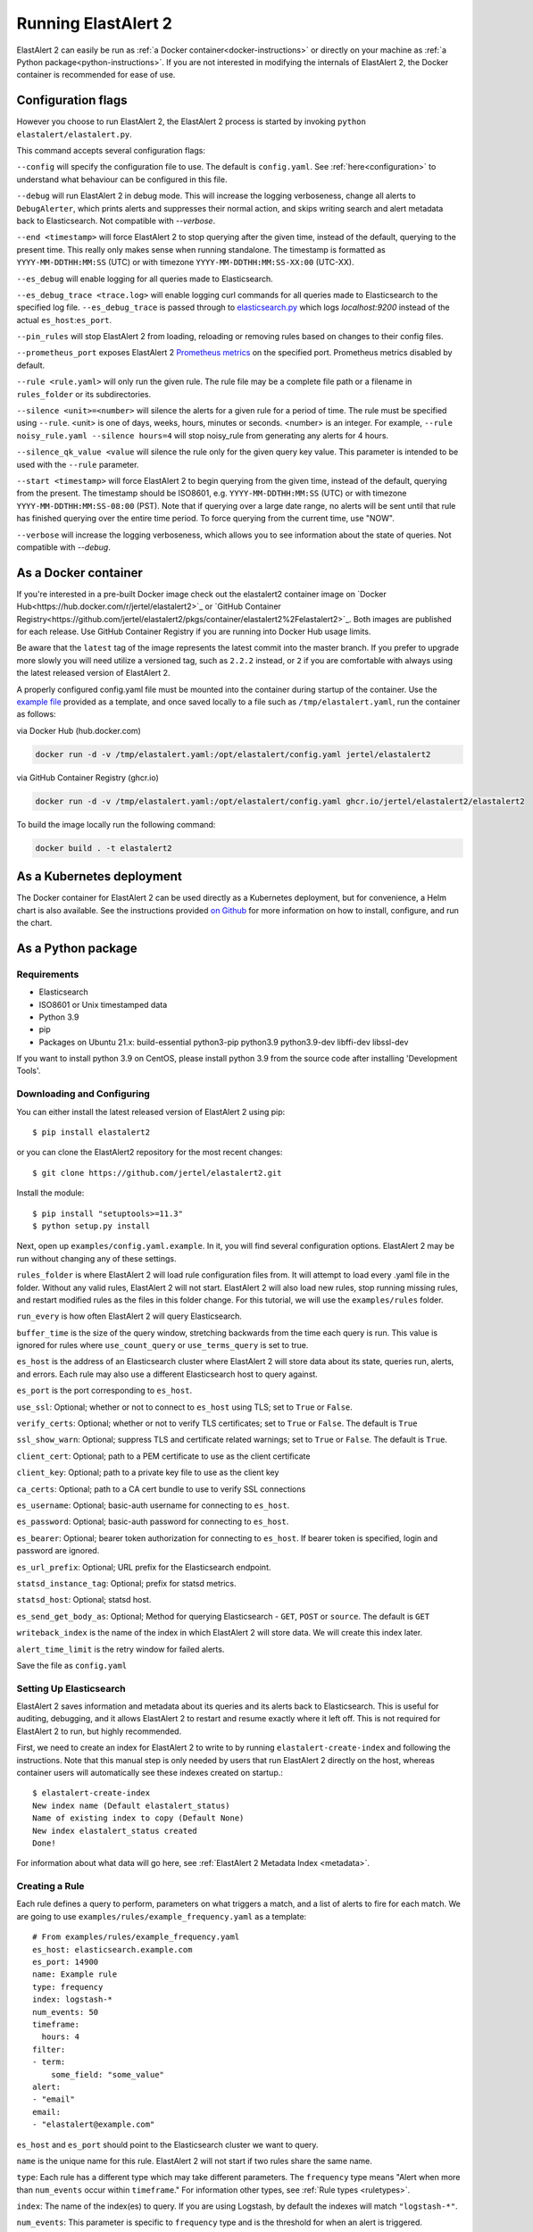.. _tutorial:

Running ElastAlert 2
********************

ElastAlert 2 can easily be run as :ref:`a Docker container<docker-instructions>`
or directly on your machine as :ref:`a Python package<python-instructions>`.
If you are not interested in modifying the internals of  ElastAlert 2, the Docker
container is recommended for ease of use.

.. _elastalert-arguments:

Configuration flags
===================

However you choose to run ElastAlert 2, the ElastAlert 2 process is started by invoking
``python elastalert/elastalert.py``.

This command accepts several configuration flags:

``--config`` will specify the configuration file to use. The default is
``config.yaml``. See :ref:`here<configuration>` to understand what behaviour
can be configured in this file.

``--debug`` will run ElastAlert 2 in debug mode. This will increase the logging
verboseness, change all alerts to ``DebugAlerter``, which prints alerts and
suppresses their normal action, and skips writing search and alert metadata back
to Elasticsearch. Not compatible with `--verbose`.

``--end <timestamp>`` will force ElastAlert 2 to stop querying after the given
time, instead of the default, querying to the present time. This really only
makes sense when running standalone. The timestamp is formatted as
``YYYY-MM-DDTHH:MM:SS`` (UTC) or with timezone ``YYYY-MM-DDTHH:MM:SS-XX:00``
(UTC-XX).

``--es_debug`` will enable logging for all queries made to Elasticsearch.

``--es_debug_trace <trace.log>`` will enable logging curl commands for all
queries made to Elasticsearch to the specified log file. ``--es_debug_trace`` is
passed through to `elasticsearch.py
<http://elasticsearch-py.readthedocs.io/en/master/index.html#logging>`_ which
logs `localhost:9200` instead of the actual ``es_host``:``es_port``.

``--pin_rules`` will stop ElastAlert 2 from loading, reloading or removing rules
based on changes to their config files.

``--prometheus_port`` exposes ElastAlert 2 `Prometheus metrics <https://elastalert2.readthedocs.io/en/latest/recipes/exposing_rule_metrics.html>`_ on the specified
port. Prometheus metrics disabled by default.

``--rule <rule.yaml>`` will only run the given rule. The rule file may be a
complete file path or a filename in ``rules_folder`` or its subdirectories.

``--silence <unit>=<number>`` will silence the alerts for a given rule for a
period of time. The rule must be specified using ``--rule``. <unit> is one of
days, weeks, hours, minutes or seconds. <number> is an integer. For example,
``--rule noisy_rule.yaml --silence hours=4`` will stop noisy_rule from
generating any alerts for 4 hours.

``--silence_qk_value <value`` will silence the rule only for the given 
query key value. This parameter is intended to be used with the ``--rule`` 
parameter.

``--start <timestamp>`` will force ElastAlert 2 to begin querying from the given
time, instead of the default, querying from the present. The timestamp should be
ISO8601, e.g.  ``YYYY-MM-DDTHH:MM:SS`` (UTC) or with timezone
``YYYY-MM-DDTHH:MM:SS-08:00`` (PST). Note that if querying over a large date
range, no alerts will be sent until that rule has finished querying over the
entire time period. To force querying from the current time, use "NOW".

``--verbose`` will increase the logging verboseness, which allows you to see
information about the state of queries. Not compatible with `--debug`.

.. _docker-instructions:

As a Docker container
=====================

If you're interested in a pre-built Docker image check out the
elastalert2 container image on `Docker Hub<https://hub.docker.com/r/jertel/elastalert2>`_ or `GitHub Container Registry<https://github.com/jertel/elastalert2/pkgs/container/elastalert2%2Felastalert2>`_. Both images are published for each release. Use GitHub Container Registry if you are running into Docker Hub usage limits.

Be aware that the ``latest`` tag of the image represents the latest commit into
the master branch. If you prefer to upgrade more slowly you will need utilize a
versioned tag, such as ``2.2.2`` instead, or ``2`` if you are comfortable with
always using the latest released version of ElastAlert 2.

A properly configured config.yaml file must be mounted into the container during
startup of the container. Use the `example file
<https://github.com/jertel/elastalert2/blob/master/examples/config.yaml.example>`_
provided as a template, and once saved locally to a file such as
``/tmp/elastalert.yaml``, run the container as follows:

via Docker Hub (hub.docker.com)

.. code-block::

    docker run -d -v /tmp/elastalert.yaml:/opt/elastalert/config.yaml jertel/elastalert2

via GitHub Container Registry (ghcr.io)

.. code-block::

    docker run -d -v /tmp/elastalert.yaml:/opt/elastalert/config.yaml ghcr.io/jertel/elastalert2/elastalert2

To build the image locally run the following command:

.. code-block::

    docker build . -t elastalert2

.. _kubernetes-instructions:

As a Kubernetes deployment
==========================

The Docker container for ElastAlert 2 can be used directly as a Kubernetes
deployment, but for convenience, a Helm chart is also available. See the
instructions provided `on Github
<https://github.com/jertel/elastalert2/blob/master/chart/elastalert2/README.md>`_
for more information on how to install, configure, and run the chart.

.. _python-instructions:

As a Python package
===================

Requirements
------------

- Elasticsearch
- ISO8601 or Unix timestamped data
- Python 3.9
- pip
- Packages on Ubuntu 21.x: build-essential python3-pip python3.9 python3.9-dev libffi-dev libssl-dev

If you want to install python 3.9 on CentOS, please install python 3.9 from the source code after installing 'Development Tools'.

Downloading and Configuring
---------------------------

You can either install the latest released version of ElastAlert 2 using pip::

    $ pip install elastalert2

or you can clone the ElastAlert2 repository for the most recent changes::

    $ git clone https://github.com/jertel/elastalert2.git

Install the module::

    $ pip install "setuptools>=11.3"
    $ python setup.py install

Next, open up ``examples/config.yaml.example``. In it, you will find several configuration
options. ElastAlert 2 may be run without changing any of these settings.

``rules_folder`` is where ElastAlert 2 will load rule configuration files from. It
will attempt to load every .yaml file in the folder. Without any valid rules,
ElastAlert 2 will not start. ElastAlert 2 will also load new rules, stop running
missing rules, and restart modified rules as the files in this folder change.
For this tutorial, we will use the ``examples/rules`` folder.

``run_every`` is how often ElastAlert 2 will query Elasticsearch.

``buffer_time`` is the size of the query window, stretching backwards from the
time each query is run. This value is ignored for rules where
``use_count_query`` or ``use_terms_query`` is set to true.

``es_host`` is the address of an Elasticsearch cluster where ElastAlert 2 will
store data about its state, queries run, alerts, and errors. Each rule may also
use a different Elasticsearch host to query against.

``es_port`` is the port corresponding to ``es_host``.

``use_ssl``: Optional; whether or not to connect to ``es_host`` using TLS; set
to ``True`` or ``False``.

``verify_certs``: Optional; whether or not to verify TLS certificates; set to
``True`` or ``False``. The default is ``True``

``ssl_show_warn``: Optional; suppress TLS and certificate related warnings; set
to ``True`` or ``False``. The default is ``True``.

``client_cert``: Optional; path to a PEM certificate to use as the client
certificate

``client_key``: Optional; path to a private key file to use as the client key

``ca_certs``: Optional; path to a CA cert bundle to use to verify SSL
connections

``es_username``: Optional; basic-auth username for connecting to ``es_host``.

``es_password``: Optional; basic-auth password for connecting to ``es_host``.

``es_bearer``: Optional; bearer token authorization for connecting to
``es_host``. If bearer token is specified, login and password are ignored.

``es_url_prefix``: Optional; URL prefix for the Elasticsearch endpoint.

``statsd_instance_tag``: Optional; prefix for statsd metrics.

``statsd_host``: Optional; statsd host.

``es_send_get_body_as``: Optional; Method for querying Elasticsearch - ``GET``,
``POST`` or ``source``. The default is ``GET``

``writeback_index`` is the name of the index in which ElastAlert 2 will store
data. We will create this index later.

``alert_time_limit`` is the retry window for failed alerts.

Save the file as ``config.yaml``

Setting Up Elasticsearch
------------------------

ElastAlert 2 saves information and metadata about its queries and its alerts back
to Elasticsearch. This is useful for auditing, debugging, and it allows
ElastAlert 2 to restart and resume exactly where it left off. This is not required
for ElastAlert 2 to run, but highly recommended.

First, we need to create an index for ElastAlert 2 to write to by running
``elastalert-create-index`` and following the instructions. Note that this manual 
step is only needed by users that run ElastAlert 2 directly on the host, whereas 
container users will automatically see these indexes created on startup.::

    $ elastalert-create-index
    New index name (Default elastalert_status)
    Name of existing index to copy (Default None)
    New index elastalert_status created
    Done!

For information about what data will go here, see :ref:`ElastAlert 2 Metadata
Index <metadata>`.

Creating a Rule
---------------

Each rule defines a query to perform, parameters on what triggers a match, and a
list of alerts to fire for each match. We are going to use
``examples/rules/example_frequency.yaml`` as a template::

    # From examples/rules/example_frequency.yaml
    es_host: elasticsearch.example.com
    es_port: 14900
    name: Example rule
    type: frequency
    index: logstash-*
    num_events: 50
    timeframe:
      hours: 4
    filter:
    - term:
        some_field: "some_value"
    alert:
    - "email"
    email:
    - "elastalert@example.com"

``es_host`` and ``es_port`` should point to the Elasticsearch cluster we want to
query.

``name`` is the unique name for this rule. ElastAlert 2 will not start if two
rules share the same name.

``type``: Each rule has a different type which may take different parameters.
The ``frequency`` type means "Alert when more than ``num_events`` occur within
``timeframe``." For information other types, see :ref:`Rule types <ruletypes>`.

``index``: The name of the index(es) to query. If you are using Logstash, by
default the indexes will match ``"logstash-*"``.

``num_events``: This parameter is specific to ``frequency`` type and is the
threshold for when an alert is triggered.

``timeframe`` is the time period in which ``num_events`` must occur.

``filter`` is a list of Elasticsearch filters that are used to filter results.
Here we have a single term filter for documents with ``some_field`` matching
``some_value``. See :ref:`Writing Filters For Rules <writingfilters>` for more
information. If no filters are desired, it should be specified as an empty list:
``filter: []``

``alert`` is a list of alerts to run on each match. For more information on
alert types, see :ref:`Alerts <alerts>`. The email alert requires an SMTP server
for sending mail. By default, it will attempt to use localhost. This can be
changed with the ``smtp_host`` option.

``email`` is a list of addresses to which alerts will be sent.

There are many other optional configuration options, see :ref:`Common
configuration options <commonconfig>`.

All documents must have a timestamp field. ElastAlert 2 will try to use
``@timestamp`` by default, but this can be changed with the ``timestamp_field``
option. By default, ElastAlert 2 uses ISO8601 timestamps, though unix timestamps
are supported by setting ``timestamp_type``.

As is, this rule means "Send an email to elastalert@example.com when there are
more than 50 documents with ``some_field == some_value`` within a 4 hour
period."

Testing Your Rule
-----------------

Running the ``elastalert-test-rule`` tool will test that your config file
successfully loads and run it in debug mode over the last 24 hours::

    $ elastalert-test-rule examples/rules/example_frequency.yaml

If you want to specify a configuration file to use, you can run it with the
config flag::

    $ elastalert-test-rule --config <path-to-config-file> examples/rules/example_frequency.yaml

The configuration preferences will be loaded as follows:
    1. Configurations specified in the yaml file.
    2. Configurations specified in the config file, if specified.
    3. Default configurations, for the tool to run.

See :ref:`the testing section for more details <testing>`

Running ElastAlert 2
--------------------

There are two ways of invoking ElastAlert 2. As a daemon, through Supervisor
(http://supervisord.org/), or directly with Python. For easier debugging
purposes in this tutorial, we will invoke it directly::

    $ python -m elastalert.elastalert --verbose --rule example_frequency.yaml  # or use the entry point: elastalert --verbose --rule ...
    No handlers could be found for logger "Elasticsearch"
    INFO:root:Queried rule Example rule from 1-15 14:22 PST to 1-15 15:07 PST: 5 hits
    INFO:Elasticsearch:POST http://elasticsearch.example.com:14900/elastalert_status/elastalert_status?op_type=create [status:201 request:0.025s]
    INFO:root:Ran Example rule from 1-15 14:22 PST to 1-15 15:07 PST: 5 query hits (0 already seen), 0 matches, 0 alerts sent
    INFO:root:Sleeping for 297 seconds

ElastAlert 2 uses the python logging system and ``--verbose`` sets it to display
INFO level messages. ``--rule example_frequency.yaml`` specifies the rule to
run, otherwise ElastAlert 2 will attempt to load the other rules in the
``examples/rules`` folder.

Let's break down the response to see what's happening.

``Queried rule Example rule from 1-15 14:22 PST to 1-15 15:07 PST: 5 hits``

ElastAlert 2 periodically queries the most recent ``buffer_time`` (default 45
minutes) for data matching the filters. Here we see that it matched 5 hits:

.. code-block::

    POST http://elasticsearch.example.com:14900/elastalert_status/elastalert_status?op_type=create [status:201 request:0.025s]

This line showing that ElastAlert 2 uploaded a document to the elastalert_status
index with information about the query it just made:

.. code-block::

    Ran Example rule from 1-15 14:22 PST to 1-15 15:07 PST: 5 query hits (0 already seen), 0 matches, 0 alerts sent

The line means ElastAlert 2 has finished processing the rule. For large time
periods, sometimes multiple queries may be run, but their data will be processed
together. ``query hits`` is the number of documents that are downloaded from
Elasticsearch, ``already seen`` refers to documents that were already counted in
a previous overlapping query and will be ignored, ``matches`` is the number of
matches the rule type outputted, and ``alerts sent`` is the number of alerts
actually sent. This may differ from ``matches`` because of options like
``realert`` and ``aggregation`` or because of an error.

``Sleeping for 297 seconds``

The default ``run_every`` is 5 minutes, meaning ElastAlert 2 will sleep until 5
minutes have elapsed from the last cycle before running queries for each rule
again with time ranges shifted forward 5 minutes.

Say, over the next 297 seconds, 46 more matching documents were added to
Elasticsearch::


    INFO:root:Queried rule Example rule from 1-15 14:27 PST to 1-15 15:12 PST: 51 hits
    ...
    INFO:root:Sent email to ['elastalert@example.com']
    ...
    INFO:root:Ran Example rule from 1-15 14:27 PST to 1-15 15:12 PST: 51 query hits, 1 matches, 1 alerts sent

The body of the email will contain something like::

    Example rule

    At least 50 events occurred between 1-15 11:12 PST and 1-15 15:12 PST

    @timestamp: 2015-01-15T15:12:00-08:00

If an error occurred, such as an unreachable SMTP server, you may see:

.. code-block::

    ERROR:root:Error while running alert email: Error connecting to SMTP host: [Errno 61] Connection refused


Note that if you stop ElastAlert 2 and then run it again later, it will look up
``elastalert_status`` and begin querying at the end time of the last query. This
is to prevent duplication or skipping of alerts if ElastAlert 2 is restarted.

By using the ``--debug`` flag instead of ``--verbose``, the body of email will
instead be logged and the email will not be sent. In addition, the queries will
not be saved to ``elastalert_status``.

Disabling a Rule
----------------

To stop a rule from executing, add or adjust the `is_enabled` option inside the
rule's YAML file to `false`. When ElastAlert 2 reloads the rules it will detect
that the rule has been disabled and prevent it from executing. The rule reload
interval defaults to 5 minutes but can be adjusted via the `run_every`
configuration option.

Optionally, once a rule has been disabled it is safe to remove the rule file, if
there is no intention of re-activating the rule. However, be aware that removing
a rule file without first disabling it will _not_ disable the rule!

